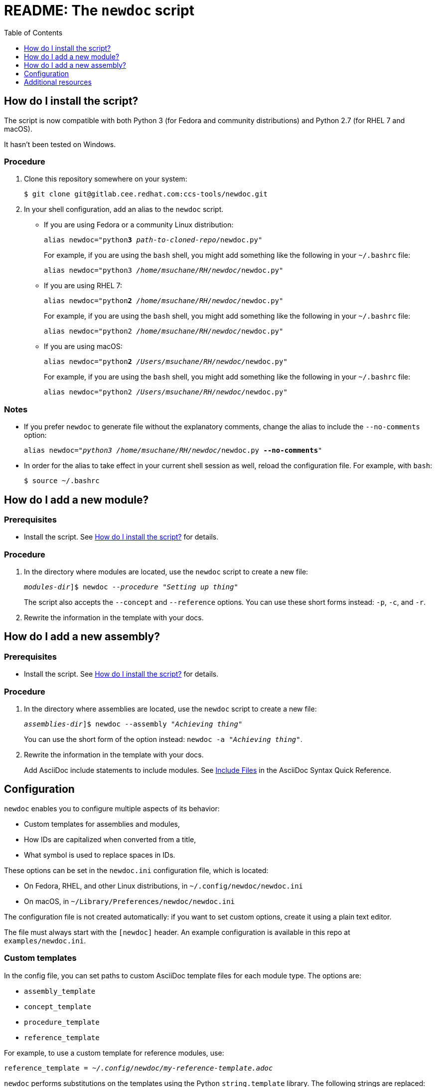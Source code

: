 :toc:

[id="readme"]
= README: The `newdoc` script

[id="installation"]
== How do I install the script?

The script is now compatible with both Python 3 (for Fedora and community distributions) and Python 2.7 (for RHEL 7 and macOS).

It hasn't been tested on Windows.

[discrete]
=== Procedure

. Clone this repository somewhere on your system:
+
[subs=+quotes]
----
$ git clone git@gitlab.cee.redhat.com:ccs-tools/newdoc.git
----

. In your shell configuration, add an alias to the `newdoc` script.
+
** If you are using Fedora or a community Linux distribution:
+
[subs=+quotes]
----
alias newdoc="python**3** _path-to-cloned-repo_/newdoc.py"
----
+
For example, if you are using the `bash` shell, you might add something like the following in your `~/.bashrc` file:
+
[subs=+quotes]
----
alias newdoc="python3 __/home/msuchane/RH/newdoc/__newdoc.py"
----

** If you are using RHEL 7:
+
[subs=+quotes]
----
alias newdoc="python**2** __/home/msuchane/RH/newdoc/__newdoc.py"
----
+
For example, if you are using the `bash` shell, you might add something like the following in your `~/.bashrc` file:
+
[subs=+quotes]
----
alias newdoc="python2 __/home/msuchane/RH/newdoc/__newdoc.py"
----

** If you are using macOS:
+
[subs=+quotes]
----
alias newdoc="python**2** __/Users/msuchane/RH/newdoc/__newdoc.py"
----
+
For example, if you are using the `bash` shell, you might add something like the following in your `~/.bashrc` file:
+
[subs=+quotes]
----
alias newdoc="python2 __/Users/msuchane/RH/newdoc/__newdoc.py"
----

[discrete]
=== Notes

* If you prefer `newdoc` to generate file without the explanatory comments, change the alias to include the `--no-comments` option:
+
[subs=+quotes]
----
alias newdoc="_python3_ __/home/msuchane/RH/newdoc/__newdoc.py *--no-comments*"
----

* In order for the alias to take effect in your current shell session as well, reload the configuration file. For example, with `bash`:
+
----
$ source ~/.bashrc
----

[id="new-module"]
== How do I add a new module?

[discrete]
=== Prerequisites

* Install the script. See xref:installation[] for details.

[discrete]
=== Procedure

. In the directory where modules are located, use the `newdoc` script to create a new file:
+
[subs=+quotes]
----
_modules-dir_]$ newdoc _--procedure_ "_Setting up thing_"
----
+
The script also accepts the `--concept` and `--reference` options. You can use these short forms instead: `-p`, `-c`, and `-r`.

. Rewrite the information in the template with your docs.

[id="new-assembly"]
== How do I add a new assembly?

[discrete]
=== Prerequisites

* Install the script. See xref:installation[] for details.

[discrete]
=== Procedure

. In the directory where assemblies are located, use the `newdoc` script to create a new file:
+
[subs=+quotes]
----
_assemblies-dir_]$ newdoc --assembly "_Achieving thing_"
----
+
You can use the short form of the option instead: `newdoc -a "_Achieving thing_"`.

. Rewrite the information in the template with your docs.
+
Add AsciiDoc include statements to include modules. See link:https://asciidoctor.org/docs/asciidoc-syntax-quick-reference/#include-files[Include Files] in the AsciiDoc Syntax Quick Reference.


[id="configuration"]
== Configuration

`newdoc` enables you to configure multiple aspects of its behavior:

* Custom templates for assemblies and modules,
* How IDs are capitalized when converted from a title,
* What symbol is used to replace spaces in IDs.

These options can be set in the `newdoc.ini` configuration file, which is located:

* On Fedora, RHEL, and other Linux distributions, in `~/.config/newdoc/newdoc.ini`
* On macOS, in `~/Library/Preferences/newdoc/newdoc.ini`

The configuration file is not created automatically: if you want to set custom options, create it using a plain text editor.

The file must always start with the `[newdoc]` header. An example configuration is available in this repo at `examples/newdoc.ini`.


[discrete]
=== Custom templates

In the config file, you can set paths to custom AsciiDoc template files for each module type. The options are:

* `assembly_template`
* `concept_template`
* `procedure_template`
* `reference_template`

For example, to use a custom template for reference modules, use:

[subs=+quotes]
----
reference_template = _~/.config/newdoc/my-reference-template.adoc_
----

`newdoc` performs substitutions on the templates using the Python `string.template` library. The following strings are replaced:

* `${module_title}` with the entered title of the module
* `${module_id}` with the generated ID of the module
* `${filename}` with the generated file name of the module

For more details on the template syntax, see: link:https://docs.python.org/3/library/string.html#template-strings[]


[discrete]
=== ID substitutions

* The `id_case` option in the config file controls how the letter case should change from the title to the ID:
+
`id_case = lowercase`:: All letters in the ID will be lower-case
`id_case = capitalize`:: The first letter will be upper-case, the rest lower-case
`id_case = preserve`:: Keep the capitalization as entered in the title

* The `word_separator` option lets you choose the symbol (or string) used to replace spaces in the ID. The default is a dash:
+
----
word_separator = -
----

== Additional resources

* link:https://redhat-documentation.github.io/modular-docs/[Modular Documentation Reference Guide]
* link:https://redhat-documentation.github.io/asciidoc-markup-conventions/[AsciiDoc Mark-up Quick Reference for Red Hat Documentation]

